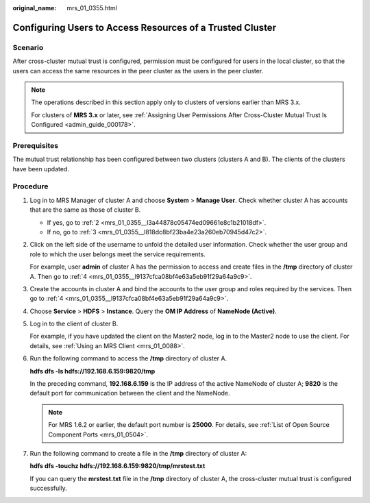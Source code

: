 :original_name: mrs_01_0355.html

.. _mrs_01_0355:

Configuring Users to Access Resources of a Trusted Cluster
==========================================================

Scenario
--------

After cross-cluster mutual trust is configured, permission must be configured for users in the local cluster, so that the users can access the same resources in the peer cluster as the users in the peer cluster.

.. note::

   The operations described in this section apply only to clusters of versions earlier than MRS 3.x.

   For clusters of **MRS 3.\ x** or later, see :ref:`Assigning User Permissions After Cross-Cluster Mutual Trust Is Configured <admin_guide_000178>`.

Prerequisites
-------------

The mutual trust relationship has been configured between two clusters (clusters A and B). The clients of the clusters have been updated.

Procedure
---------

#. Log in to MRS Manager of cluster A and choose **System** > **Manage User**. Check whether cluster A has accounts that are the same as those of cluster B.

   -  If yes, go to :ref:`2 <mrs_01_0355__l3a44878c05474ed09661e8c1b21018df>`.
   -  If no, go to :ref:`3 <mrs_01_0355__l818dc8bf23ba4e23a260eb70945d47c2>`.

#. .. _mrs_01_0355__l3a44878c05474ed09661e8c1b21018df:

   Click |image1| on the left side of the username to unfold the detailed user information. Check whether the user group and role to which the user belongs meet the service requirements.

   For example, user **admin** of cluster A has the permission to access and create files in the **/tmp** directory of cluster A. Then go to :ref:`4 <mrs_01_0355__l9137cfca08bf4e63a5eb91f29a64a9c9>`.

#. .. _mrs_01_0355__l818dc8bf23ba4e23a260eb70945d47c2:

   Create the accounts in cluster A and bind the accounts to the user group and roles required by the services. Then go to :ref:`4 <mrs_01_0355__l9137cfca08bf4e63a5eb91f29a64a9c9>`.

#. .. _mrs_01_0355__l9137cfca08bf4e63a5eb91f29a64a9c9:

   Choose **Service** > **HDFS** > **Instance**. Query the **OM IP Address** of **NameNode (Active)**.

#. Log in to the client of cluster B.

   For example, if you have updated the client on the Master2 node, log in to the Master2 node to use the client. For details, see :ref:`Using an MRS Client <mrs_01_0088>`.

#. Run the following command to access the **/tmp** directory of cluster A.

   **hdfs dfs -ls hdfs://192.168.6.159:9820/tmp**

   In the preceding command, **192.168.6.159** is the IP address of the active NameNode of cluster A; **9820** is the default port for communication between the client and the NameNode.

   .. note::

      For MRS 1.6.2 or earlier, the default port number is **25000**. For details, see :ref:`List of Open Source Component Ports <mrs_01_0504>`.

#. Run the following command to create a file in the **/tmp** directory of cluster A:

   **hdfs dfs -touchz hdfs://192.168.6.159:9820/tmp/mrstest.txt**

   If you can query the **mrstest.txt** file in the **/tmp** directory of cluster A, the cross-cluster mutual trust is configured successfully.

.. |image1| image:: /_static/images/en-us_image_0000001349137821.png
